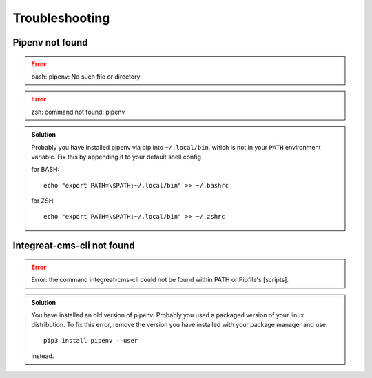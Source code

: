 ***************
Troubleshooting
***************

.. highlight:: bash


Pipenv not found
================

.. container:: two-columns

    .. container:: left-side

        .. Error:: bash: pipenv: No such file or directory

    .. container:: right-side

        .. Error:: zsh: command not found: pipenv

.. admonition:: Solution
    :class: hint

    Probably you have installed pipenv via pip into ``~/.local/bin``, which is not in your ``PATH`` environment variable.
    Fix this by appending it to your default shell config

    .. container:: two-columns

        .. container:: left-side

            for BASH::

                echo "export PATH=\$PATH:~/.local/bin" >> ~/.bashrc

        .. container:: right-side

            for ZSH::

                echo "export PATH=\$PATH:~/.local/bin" >> ~/.zshrc


Integreat-cms-cli not found
===========================

.. Error:: Error: the command integreat-cms-cli could not be found within PATH or Pipfile's [scripts].

.. admonition:: Solution
    :class: hint

    You have installed an old version of pipenv.
    Probably you used a packaged version of your linux distribution.
    To fix this error, remove the version you have installed with your package manager and use::

        pip3 install pipenv --user

    instead.
